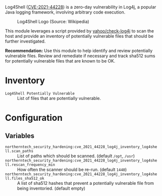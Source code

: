 Log4Shell ([[https://nvd.nist.gov/vuln/detail/CVE-2021-44228][CVE-2021-44228]]) is a zero-day vulnerability in Log4j, a popular Java logging framework, involving arbitrary code execution.

#+caption: Log4Shell Logo (Source: Wikipedia)
[[https://raw.githubusercontent.com/nickanderson/cfengine-security-hardening/master/cves/cve-2021-44228-log4j/Log4Shell_logo.png]]

This module leverages a script provided by  [[https://github.com/yahoo/check-log4j/blob/master/LICENSE][yahoo/check-log4j]]  to scan the host and provide an inventory of potentially vulnerable files that should be further investigated.

*Recommendation:* Use this module to help identify and review potentially vulnerable files. Review and remediate if necessary and track sha512 sums for potentially vulnerable files that are known to be OK.

* Inventory

- =Log4Shell Potentially Vulnerable= :: List of files that are potentially vulnerable.
  [[https://raw.githubusercontent.com/nickanderson/cfengine-security-hardening/master/cves/cve-2021-44228-log4j/inventory-Log4Shell_Potentially_Vulnerable.png]]

* Configuration

** Variables
- =northerntech_security_hardening:cve_2021_44228_log4j_inventory_log4shell.scan_paths= :: List of paths which should be scanned. (default =/opt=, =/usr=)
  [[https://raw.githubusercontent.com/nickanderson/cfengine-security-hardening/master/cves/cve-2021-44228-log4j/configure-scan_paths.png]]
- =northerntech_security_hardening:cve_2021_44228_log4j_inventory_log4shell.rescan_frequency_min= :: How often the scanner should be re-run. (default =1440=)
  [[https://raw.githubusercontent.com/nickanderson/cfengine-security-hardening/master/cves/cve-2021-44228-log4j/configure-rescan_frequency_min.png]]
- =northerntech_security_hardening:cve_2021_44228_log4j_inventory_log4shell.files_sha512_ok= :: A list of sha512 hashes that prevent a potentially vulnerable file from being inventoried. (default empty)
  [[https://raw.githubusercontent.com/nickanderson/cfengine-security-hardening/master/cves/cve-2021-44228-log4j/configure-files_sha512_ok.png]]


